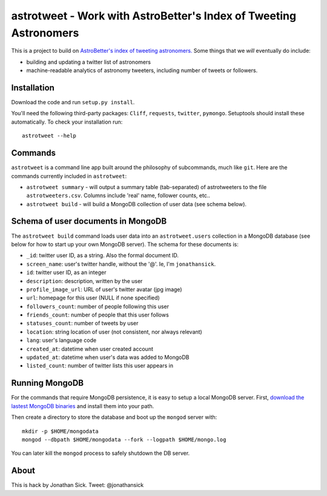 ==================================================================
astrotweet - Work with AstroBetter's Index of Tweeting Astronomers
==================================================================

This is a project to build on `AstroBetter's index of tweeting astronomers. <http://www.astrobetter.com/wiki/tiki-index.php?page=Astronomers+on+Twitter/>`_ 
Some things that we *will* eventually do include:

- building and updating a twitter list of astronomers
- machine-readable analytics of astronomy tweeters, including number of tweets or followers.


Installation
------------

Download the code and run ``setup.py install``.

You'll need the following third-party packages: ``Cliff``, ``requests``, ``twitter``, ``pymongo``.
Setuptools should install these automatically.
To check your installation run::

    astrotweet --help


Commands
--------

``astrotweet`` is a command line app built around the philosophy of subcommands, much like ``git``.
Here are the commands currently included in ``astrotweet``:

- ``astrotweet summary`` - will output a summary table (tab-separated) of astrotweeters to the file ``astrotweeters.csv``. Columns include 'real' name, follower counts, etc..
- ``astrotweet build`` - will build a MongoDB collection of user data (see schema below).


Schema of user documents in MongoDB
-----------------------------------

The ``astrotweet build`` command loads user data into an ``astrotweet.users`` collection in a MongoDB database (see below for how to start up your own MongoDB server).
The schema for these documents is:

- ``_id``: twitter user ID, as a string. Also the formal document ID.
- ``screen_name``: user's twitter handle, without the '@'. Ie, I'm ``jonathansick``.
- ``id``: twitter user ID, as an integer
- ``description``: description, written by the user
- ``profile_image_url``: URL of user's twitter avatar (jpg image)
- ``url``: homepage for this user (NULL if none specified)
- ``followers_count``: number of people following this user
- ``friends_count``: number of people that this user follows
- ``statuses_count``: number of tweets by user
- ``location``: string location of user (not consistent, nor always relevant)
- ``lang``: user's language code
- ``created_at``: datetime when user created account
- ``updated_at``: datetime when user's data was added to MongoDB
- ``listed_count``: number of twitter lists this user appears in


Running MongoDB
---------------

For the commands that require MongoDB persistence, it is easy to setup a local MongoDB server.
First, `download the lastest MongoDB binaries <http://www.mongodb.org/downloads/>`_ and install them into your path.

Then create a directory to store the database and boot up the ``mongod`` server with::

    mkdir -p $HOME/mongodata
    mongod --dbpath $HOME/mongodata --fork --logpath $HOME/mongo.log

You can later kill the ``mongod`` process to safely shutdown the DB server.


About
-----

This is hack by Jonathan Sick. Tweet: @jonathansick
